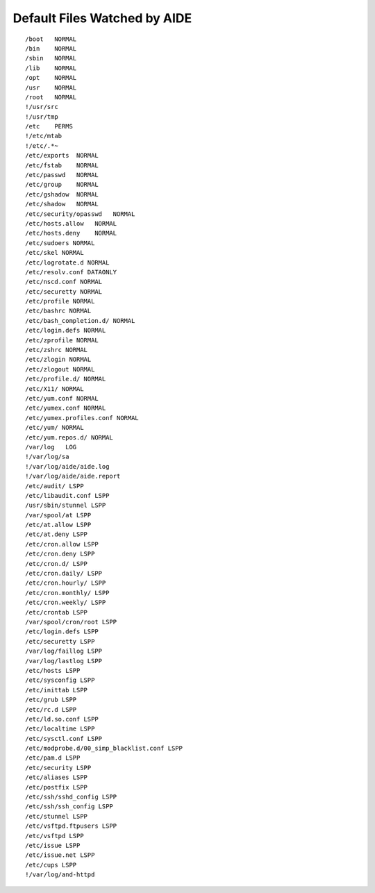 Default Files Watched by AIDE
=============================

::


    /boot   NORMAL
    /bin    NORMAL
    /sbin   NORMAL
    /lib    NORMAL
    /opt    NORMAL
    /usr    NORMAL
    /root   NORMAL
    !/usr/src
    !/usr/tmp
    /etc    PERMS
    !/etc/mtab
    !/etc/.*~
    /etc/exports  NORMAL
    /etc/fstab    NORMAL
    /etc/passwd   NORMAL
    /etc/group    NORMAL
    /etc/gshadow  NORMAL
    /etc/shadow   NORMAL
    /etc/security/opasswd   NORMAL
    /etc/hosts.allow   NORMAL
    /etc/hosts.deny    NORMAL
    /etc/sudoers NORMAL
    /etc/skel NORMAL
    /etc/logrotate.d NORMAL
    /etc/resolv.conf DATAONLY
    /etc/nscd.conf NORMAL
    /etc/securetty NORMAL
    /etc/profile NORMAL
    /etc/bashrc NORMAL
    /etc/bash_completion.d/ NORMAL
    /etc/login.defs NORMAL
    /etc/zprofile NORMAL
    /etc/zshrc NORMAL
    /etc/zlogin NORMAL
    /etc/zlogout NORMAL
    /etc/profile.d/ NORMAL
    /etc/X11/ NORMAL
    /etc/yum.conf NORMAL
    /etc/yumex.conf NORMAL
    /etc/yumex.profiles.conf NORMAL
    /etc/yum/ NORMAL
    /etc/yum.repos.d/ NORMAL
    /var/log   LOG
    !/var/log/sa
    !/var/log/aide/aide.log
    !/var/log/aide/aide.report
    /etc/audit/ LSPP
    /etc/libaudit.conf LSPP
    /usr/sbin/stunnel LSPP
    /var/spool/at LSPP
    /etc/at.allow LSPP
    /etc/at.deny LSPP
    /etc/cron.allow LSPP
    /etc/cron.deny LSPP
    /etc/cron.d/ LSPP
    /etc/cron.daily/ LSPP
    /etc/cron.hourly/ LSPP
    /etc/cron.monthly/ LSPP
    /etc/cron.weekly/ LSPP
    /etc/crontab LSPP
    /var/spool/cron/root LSPP
    /etc/login.defs LSPP
    /etc/securetty LSPP
    /var/log/faillog LSPP
    /var/log/lastlog LSPP
    /etc/hosts LSPP
    /etc/sysconfig LSPP
    /etc/inittab LSPP
    /etc/grub LSPP
    /etc/rc.d LSPP
    /etc/ld.so.conf LSPP
    /etc/localtime LSPP
    /etc/sysctl.conf LSPP
    /etc/modprobe.d/00_simp_blacklist.conf LSPP
    /etc/pam.d LSPP
    /etc/security LSPP
    /etc/aliases LSPP
    /etc/postfix LSPP
    /etc/ssh/sshd_config LSPP
    /etc/ssh/ssh_config LSPP
    /etc/stunnel LSPP
    /etc/vsftpd.ftpusers LSPP
    /etc/vsftpd LSPP
    /etc/issue LSPP
    /etc/issue.net LSPP
    /etc/cups LSPP
    !/var/log/and-httpd
